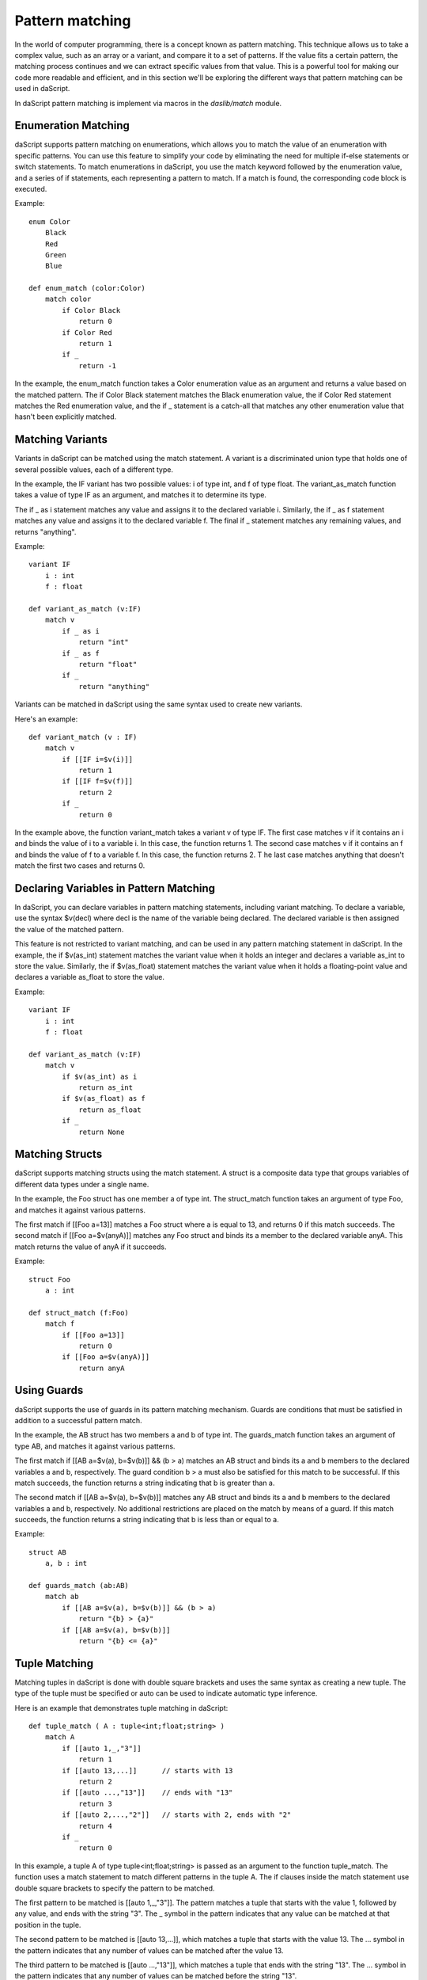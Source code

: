 .. _pattern-matching:

================
Pattern matching
================

In the world of computer programming, there is a concept known as pattern matching.
This technique allows us to take a complex value, such as an array or a variant, and compare it to a set of patterns.
If the value fits a certain pattern, the matching process continues and we can extract specific values from that value.
This is a powerful tool for making our code more readable and efficient,
and in this section we'll be exploring the different ways that pattern matching can be used in daScript.

In daScript pattern matching is implement via macros in the `daslib/match` module.

^^^^^^^^^^^^^^^^^^^^
Enumeration Matching
^^^^^^^^^^^^^^^^^^^^

daScript supports pattern matching on enumerations, which allows you to match the value of an enumeration with specific patterns.
You can use this feature to simplify your code by eliminating the need for multiple if-else statements or switch statements.
To match enumerations in daScript, you use the match keyword followed by the enumeration value, and a series of if statements,
each representing a pattern to match. If a match is found, the corresponding code block is executed.

Example::

    enum Color
        Black
        Red
        Green
        Blue

    def enum_match (color:Color)
        match color
            if Color Black
                return 0
            if Color Red
                return 1
            if _
                return -1

In the example, the enum_match function takes a Color enumeration value as an argument and returns a value based on the matched pattern.
The if Color Black statement matches the Black enumeration value, the if Color Red statement matches the Red enumeration value,
and the if _ statement is a catch-all that matches any other enumeration value that hasn't been explicitly matched.

^^^^^^^^^^^^^^^^^^^^
Matching Variants
^^^^^^^^^^^^^^^^^^^^

Variants in daScript can be matched using the match statement.
A variant is a discriminated union type that holds one of several possible values, each of a different type.

In the example, the IF variant has two possible values: i of type int, and f of type float.
The variant_as_match function takes a value of type IF as an argument, and matches it to determine its type.

The if _ as i statement matches any value and assigns it to the declared variable i.
Similarly, the if _ as f statement matches any value and assigns it to the declared variable f.
The final if _ statement matches any remaining values, and returns "anything".

Example::

    variant IF
        i : int
        f : float

    def variant_as_match (v:IF)
        match v
            if _ as i
                return "int"
            if _ as f
                return "float"
            if _
                return "anything"

Variants can be matched in daScript using the same syntax used to create new variants.

Here's an example::

    def variant_match (v : IF)
        match v
            if [[IF i=$v(i)]]
                return 1
            if [[IF f=$v(f)]]
                return 2
            if _
                return 0

In the example above, the function variant_match takes a variant v of type IF. The first case matches v if it contains an i and binds the value of i to a variable i.
In this case, the function returns 1. The second case matches v if it contains an f and binds the value of f to a variable f. In this case, the function returns 2. T
he last case matches anything that doesn't match the first two cases and returns 0.

^^^^^^^^^^^^^^^^^^^^^^^^^^^^^^^^^^^^^^^^
Declaring Variables in Pattern Matching
^^^^^^^^^^^^^^^^^^^^^^^^^^^^^^^^^^^^^^^^

In daScript, you can declare variables in pattern matching statements, including variant matching.
To declare a variable, use the syntax $v(decl) where decl is the name of the variable being declared.
The declared variable is then assigned the value of the matched pattern.

This feature is not restricted to variant matching, and can be used in any pattern matching statement in daScript.
In the example, the if $v(as_int) statement matches the variant value when it holds an integer and declares a variable as_int
to store the value. Similarly, the if $v(as_float) statement matches the variant value when it holds a floating-point value and declares a variable as_float to store the value.

Example::

    variant IF
        i : int
        f : float

    def variant_as_match (v:IF)
        match v
            if $v(as_int) as i
                return as_int
            if $v(as_float) as f
                return as_float
            if _
                return None

^^^^^^^^^^^^^^^^^^^^
Matching Structs
^^^^^^^^^^^^^^^^^^^^

daScript supports matching structs using the match statement.
A struct is a composite data type that groups variables of different data types under a single name.

In the example, the Foo struct has one member a of type int.
The struct_match function takes an argument of type Foo, and matches it against various patterns.

The first match if [[Foo a=13]] matches a Foo struct where a is equal to 13, and returns 0 if this match succeeds.
The second match if [[Foo a=$v(anyA)]] matches any Foo struct and binds its a member to the declared variable anyA.
This match returns the value of anyA if it succeeds.

Example::

    struct Foo
        a : int

    def struct_match (f:Foo)
        match f
            if [[Foo a=13]]
                return 0
            if [[Foo a=$v(anyA)]]
                return anyA

^^^^^^^^^^^^^^^^^^^^
Using Guards
^^^^^^^^^^^^^^^^^^^^

daScript supports the use of guards in its pattern matching mechanism.
Guards are conditions that must be satisfied in addition to a successful pattern match.

In the example, the AB struct has two members a and b of type int.
The guards_match function takes an argument of type AB, and matches it against various patterns.

The first match if [[AB a=$v(a), b=$v(b)]] && (b > a) matches an AB struct and binds its a and b members to the declared variables a and b, respectively.
The guard condition b > a must also be satisfied for this match to be successful. If this match succeeds, the function returns a string indicating that b is greater than a.

The second match if [[AB a=$v(a), b=$v(b)]] matches any AB struct and binds its a and b members to the declared variables a and b, respectively.
No additional restrictions are placed on the match by means of a guard. If this match succeeds, the function returns a string indicating that b is less than or equal to a.

Example::

    struct AB
        a, b : int

    def guards_match (ab:AB)
        match ab
            if [[AB a=$v(a), b=$v(b)]] && (b > a)
                return "{b} > {a}"
            if [[AB a=$v(a), b=$v(b)]]
                return "{b} <= {a}"

^^^^^^^^^^^^^^^^^^^^
Tuple Matching
^^^^^^^^^^^^^^^^^^^^

Matching tuples in daScript is done with double square brackets and uses the same syntax as creating a new tuple.
The type of the tuple must be specified or auto can be used to indicate automatic type inference.

Here is an example that demonstrates tuple matching in daScript::

    def tuple_match ( A : tuple<int;float;string> )
        match A
            if [[auto 1,_,"3"]]
                return 1
            if [[auto 13,...]]      // starts with 13
                return 2
            if [[auto ...,"13"]]    // ends with "13"
                return 3
            if [[auto 2,...,"2"]]   // starts with 2, ends with "2"
                return 4
            if _
                return 0

In this example, a tuple A of type tuple<int;float;string> is passed as an argument to the function tuple_match.
The function uses a match statement to match different patterns in the tuple A.
The if clauses inside the match statement use double square brackets to specify the pattern to be matched.

The first pattern to be matched is [[auto 1,_,"3"]].
The pattern matches a tuple that starts with the value 1, followed by any value, and ends with the string "3".
The _ symbol in the pattern indicates that any value can be matched at that position in the tuple.

The second pattern to be matched is [[auto 13,...]], which matches a tuple that starts with the value 13.
The ... symbol in the pattern indicates that any number of values can be matched after the value 13.

The third pattern to be matched is [[auto ...,"13"]], which matches a tuple that ends with the string "13".
The ... symbol in the pattern indicates that any number of values can be matched before the string "13".

The fourth pattern to be matched is [[auto 2,...,"2"]], which matches a tuple that starts with the value 2 and ends with the string "2".

If none of the patterns match, the _ clause is executed and the function returns 0.

^^^^^^^^^^^^^^^^^^^^^^^^^^^^^^^^^^^^^^^^
Matching Static Arrays
^^^^^^^^^^^^^^^^^^^^^^^^^^^^^^^^^^^^^^^^

Static arrays in daScript can be matched using the double square bracket syntax, similarly to tuples.
Additionally, static arrays must have their type specified, or the type can be automatically inferred using the auto keyword.

Here is an example of matching a static array of type int[3]::

    def static_array_match ( A : int[3] )
        match A
            if [[auto $v(a);$v(b);$v(c)]] && (a+b+c)==6 // total of 3 elements, sum is 6
                return 1
            if [[int 0;...]]    // starts with 0
                return 0
            if [[int ...;13]]   // ends with 13
                return 2
            if [[int 12;...;12]]    // starts and ends with 12
                return 3
            if _
                return -1

In this example, the function static_array_match takes an argument of type int[3], which is a static array of three integers.
The match statement uses the double square bracket syntax to match against different patterns of the input array A.

The first case, [[auto $v(a);$v(b);$v(c)]] && (a+b+c)==6, matches an array where the sum of its three elements is equal to 6.
The matched elements are assigned to variables a, b, and c using the $v syntax.

The next three cases match arrays that start with 0, end with 13, and start and end with 12, respectively.
The ... syntax is used to match any elements in between.

Finally, the _ case matches any array that does not match any of the other cases, and returns -1 in this case.

^^^^^^^^^^^^^^^^^^^^^^^^^^^^^^^^^^^^^^^^
Dynamic Array Matching
^^^^^^^^^^^^^^^^^^^^^^^^^^^^^^^^^^^^^^^^

Dynamic arrays are used to store a collection of values that can be changed during runtime.
In daScript, dynamic arrays can be matched with patterns using similar syntax as for tuples, but with the added check for the number of elements in the array.

Here is an example of matching on a dynamic array of integers::

    def dynamic_array_match ( A : array<int> )
        match A
            if [{auto $v(a);$v(b);$v(c)}] && (a+b+c)==6 // total of 3 elements, sum is 6
                return 1
            if [{int 0;0;0;...}]    // first 3 are 0
                return 0
            if [{int ...;1;2}]      // ends with 1,2
                return 2
            if [{int 0;1;...;2;3}]    // starts with 0,1, ends with 2,3
                return 3
            if _
                return -1

In the code above, the dynamic_array_match function takes a dynamic array of integers as an argument.
The match statement then tries to match the elements in the array against a series of patterns.

The first pattern if [{auto $v(a);$v(b);$v(c)}] && (a+b+c)==6 matches arrays that contain three elements and the sum of those elements is 6.
The $v syntax is used to match and capture the values of the elements in the array. The captured values can then be used in the condition (a+b+c)==6.

The second pattern if [{int 0;0;0;...}] matches arrays that start with three zeros. The ... syntax is used to match any remaining elements in the array.

The third pattern if [{int ...;1;2}] matches arrays that end with the elements 1 and 2.

The fourth pattern if [{int 0;1;...;2;3}] matches arrays that start with the elements 0 and 1 and end with the elements 2 and 3.

The final pattern if _ matches any array that didn't match any of the previous patterns.

It is important to note that the number of elements in the dynamic array must match the number of elements in the pattern for the match to be successful.

^^^^^^^^^^^^^^^^^^^^
Match Expressions
^^^^^^^^^^^^^^^^^^^^

In daScript, match expressions allow you to reuse variables declared earlier in the pattern to match expressions later in the pattern.

Here's an example that demonstrates how to use match expressions to check if an array of integers is in ascending order::

    def ascending_array_match ( A : int[3] )
        match A
            if [[int $v(x);match_expr(x+1);match_expr(x+2)]]
                return true
            if _
                return false

In this example, the first element of the array is matched to x. Then, the next two elements are matched using match_expr and the expression x+1 and x+2 respectively.
If all three elements match, the function returns true. If there is no match, the function returns false.

^^^^^^^^^^^^^^^^^^^^^^^^^^^^^^^^^^^^^^^^
Matching with || Expression
^^^^^^^^^^^^^^^^^^^^^^^^^^^^^^^^^^^^^^^^

In daScript, you can use the || expression to match either of the provided options in the order they appear. This is useful when you want to match a variant based on multiple criteria.

Here is an example of matching with || expression::

    struct Bar
        a : int
        b : float

    def or_match ( B:Bar )
        match B
            if [[Bar a=1, b=$v(b)]] || [[Bar a=2, b=$v(b)]]
                return b
            if _
                return 0.0

In this example, the function or_match takes a variant B of type Bar and matches it using the || expression.
The first option matches when the value of a is 1 and b is captured as a variable.
The second option matches when the value of a is 2 and b is captured as a variable.
If either of these options match, the value of b is returned. If neither of the options match, 0.0 is returned.

It's important to note that for the || expression to work, both sides of the statement must declare the same variables.

^^^^^^^^^^^^^^^^^^^^^^^^^^^^^^^^^^^^^^^^
[match_as_is] Structure Annotation
^^^^^^^^^^^^^^^^^^^^^^^^^^^^^^^^^^^^^^^^

The [match_as_is] structure annotation in daScript allows you to perform pattern matching for structures of different types.
This allows you to match structures of different types in a single pattern matching expression,
as long as the necessary is and as operators have been implemented for the matching types.

Here's an example of how to use the [match_as_is] structure annotation::

    [match_as_is]
    struct CmdMove : Cmd
        override rtti = "CmdMove"
        x : float
        y : float

In this example, the structure CmdMove is marked with the [match_as_is] annotation, allowing it to participate in pattern matching::

    def operator is CmdMove ( cmd:Cmd )
        return cmd.rtti=="CmdMove"

    def operator is CmdMove ( anything )
        return false

    def operator as CmdMove ( cmd:Cmd ==const ) : CmdMove const&
        assert(cmd.rtti=="CmdMove")
        unsafe
            return reinterpret<CmdMove const&> cmd

    def operator as CmdMove ( var cmd:Cmd ==const ) : CmdMove&
        assert(cmd.rtti=="CmdMove")
        unsafe
            return reinterpret<CmdMove&> cmd

    def operator as CmdMove ( anything )
        panic("Cannot cast to CmdMove")
        return [[CmdMove]]

    def matching_as_and_is (cmd:Cmd)
        match cmd
            if [[CmdMove x=$v(x), y=$v(y)]]
                return x + y
            if _
                return 0.

In this example, the necessary is and as operators have been implemented for the CmdMove structure to allow it to participate in pattern matching. The is operator is used to determine the compatibility of the types, and the as operator is used to perform the actual type casting.

In the matching_as_and_is function, cmd is matched against the CmdMove structure using the [[CmdMove x=$v(x), y=$v(y)]] pattern. If the match is successful, the values of x and y are extracted and the sum is returned. If the match is not successful, the catch-all _ case is matched, and 0.0 is returned.

**Note** that the [match_as_is] structure annotation only works if the necessary is and as operators have been implemented for the matching types. In the example above, the necessary is and as operators have been implemented for the CmdMove structure to allow it to participate in pattern matching.

^^^^^^^^^^^^^^^^^^^^
Static Matching
^^^^^^^^^^^^^^^^^^^^

Static matching is a way to match on generic expressions daScript. It works similarly to regular matching, but with one key difference:
when there is a type mismatch between the match expression and the pattern, the match will be ignored at compile-time, as opposed to a compilation error.
This makes static matching robust for generic functions.

The syntax for static matching is as follows::

    static_match match_expression
        if pattern_1
            return result_1
        if pattern_2
            return result_2
        ...
        if _
            return result_default

Here, match_expression is the expression to be matched against the patterns. Each pattern is a value or expression that the match_expression will be compared against.
If the match_expression matches one of the patterns, the corresponding result will be returned. If none of the patterns match, the result_default will be returned.
If pattern can't be matched, it will be ignored.

Here is an example::

    enum Color
        red
        green
        blue

    def enum_static_match ( color, blah )
        static_match color
            if Color red
                return 0
            if match_expr(blah)
                return 1
            if _
                return -1

In this example, color is matched against the enumeration values red, green, and blue. If the match expression color is equal to the enumeration value red, 0 will be returned.
If the match expression color is equal to the value of blah, 1 will be returned. If none of the patterns match, -1 will be returned.

**Note** that match_expr is used to match blah against the match expression color, rather than directly matching blah against the enumeration value.

If color is not Color first match will fail. If blah is not Color, second match will fail. But the function will always compile.

^^^^^^^^^^
match_type
^^^^^^^^^^

The match_type subexpression in daScript allows you to perform pattern matching based on the type of an expression.
It is used within the static_match statement to specify the type of expression that you want to match.

The syntax for match_type is as follows::

    if match_type<Type> expr
        // code to run if match is successful

where Type is the type that you want to match and. expr is the expression that you want to match against.

Here's an example of how to use the match_type subexpression::

    def static_match_by_type (what)
        static_match what
            if match_type<int> $v(expr)
                return expr
            if _
                return -1

In this example, what is the expression that is being matched. If what is of type int, then it is assigned to the variable $v and the expression expr is returned. If what is not of type int, the match falls through to the catch-all _ case, and -1 is returned.

**Note** that the match_type subexpression only matches types, and mismatched values are ignored. This is in contrast to regular pattern matching, where both type and value must match for a match to be successful.

